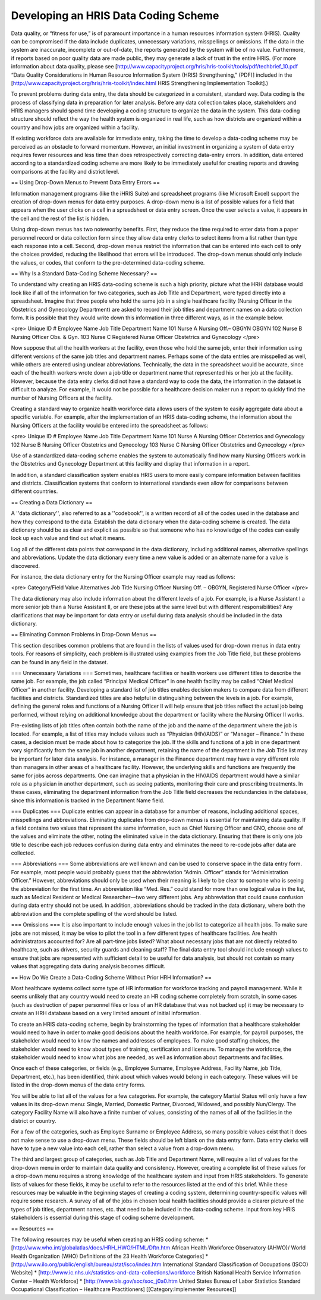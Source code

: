 Developing an HRIS Data Coding Scheme
=====================================

Data quality, or “fitness for use,” is of paramount importance in a human resources information system (HRIS). Quality can be compromised if the data include duplicates, unnecessary variations, misspellings or omissions. If the data in the system are inaccurate, incomplete or out-of-date, the reports generated by the system will be of no value. Furthermore, if reports based on poor quality data are made public, they may generate a lack of trust in the entire HRIS. (For more information about data quality, please see [http://www.capacityproject.org/hris/hris-toolkit/tools/pdf/techbrief_10.pdf “Data Quality Considerations in Human Resource Information System (HRIS) Strengthening,” (PDF)] included in the [http://www.capacityproject.org/hris/hris-toolkit/index.html HRIS Strengthening Implementation Toolkit].) 

To prevent problems during data entry, the data should be categorized in a consistent, standard way. Data coding is the process of classifying data in preparation for later analysis. Before any data collection takes place, stakeholders and HRIS managers should spend time developing a coding structure to organize the data in the system. This data-coding structure should reflect the way the health system is organized in real life, such as how districts are organized within a country and how jobs are organized within a facility. 

If existing workforce data are available for immediate entry, taking the time to develop a data-coding scheme may be perceived as an obstacle to forward momentum. However, an initial investment in organizing a system of data entry requires fewer resources and less time than does retrospectively correcting data-entry errors. In addition, data entered according to a standardized coding scheme are more likely to be immediately useful for creating reports and drawing comparisons at the facility and district level. 


== Using Drop-Down Menus to Prevent Data Entry Errors ==

Information management programs (like the iHRIS Suite) and spreadsheet programs (like Microsoft Excel) support the creation of drop-down menus for data entry purposes. A drop-down menu is a list of possible values for a field that appears when the user clicks on a cell in a spreadsheet or data entry screen. Once the user selects a value, it appears in the cell and the rest of the list is hidden. 

Using drop-down menus has two noteworthy benefits. First, they reduce the time required to enter data from a paper personnel record or data collection form since they allow data entry clerks to select items from a list rather than type each response into a cell. Second, drop-down menus restrict the information that can be entered into each cell to only the choices provided, reducing the likelihood that errors will be introduced. The drop-down menus should only include the values, or codes, that conform to the pre-determined data-coding scheme. 


== Why Is a Standard Data-Coding Scheme Necessary? ==

To understand why creating an HRIS data-coding scheme is such a high priority, picture what the HRH database would look like if all of the information for two categories, such as Job Title and Department, were typed directly into a spreadsheet. Imagine that three people who hold the same job in a single healthcare facility (Nursing Officer in the Obstetrics and Gynecology Department) are asked to record their job titles and department names on a data collection form. It is possible that they would write down this information in three different ways, as in the example below.

<pre>
Unique ID #     Employee Name     Job Title                    Department Name
101	        Nurse A           Nursing Off.– OBGYN          OBGYN
102	        Nurse B           Nursing Officer              Obs. & Gyn.
103	        Nurse C           Registered Nurse Officer     Obstetrics and Gynecology
</pre>

Now suppose that all the health workers at the facility, even those who hold the same job, enter their information using different versions of the same job titles and department names. Perhaps some of the data entries are misspelled as well, while others are entered using unclear abbreviations. Technically, the data in the spreadsheet would be accurate, since each of the health workers wrote down a job title or department name that represented his or her job at the facility. However, because the data entry clerks did not have a standard way to code the data, the information in the dataset is difficult to analyze. For example, it would not be possible for a healthcare decision maker run a report to quickly find the number of Nursing Officers at the facility. 

Creating a standard way to organize health workforce data allows users of the system to easily aggregate data about a specific variable. For example, after the implementation of an HRIS data-coding scheme, the information about the Nursing Officers at the facility would be entered into the spreadsheet as follows: 

<pre>
Unique ID #     Employee Name     Job Title           Department Name
101             Nurse A           Nursing Officer     Obstetrics and Gynecology
102             Nurse B           Nursing Officer     Obstetrics and Gynecology
103             Nurse C           Nursing Officer     Obstetrics and Gynecology
</pre>

Use of a standardized data-coding scheme enables the system to automatically find how many Nursing Officers work in the Obstetrics and Gynecology Department at this facility and display that information in a report.

In addition, a standard classification system enables HRIS users to more easily compare information between facilities and districts. Classification systems that conform to international standards even allow for comparisons between different countries. 


== Creating a Data Dictionary ==

A ''data dictionary'', also referred to as a ''codebook'', is a written record of all of the codes used in the database and how they correspond to the data. Establish the data dictionary when the data-coding scheme is created. The data dictionary should be as clear and explicit as possible so that someone who has no knowledge of the codes can easily look up each value and find out what it means.

Log all of the different data points that correspond in the data dictionary, including additional names, alternative spellings and abbreviations. Update the data dictionary every time a new value is added or an alternate name for a value is discovered.

For instance, the data dictionary entry for the Nursing Officer example may read as follows:

<pre>
Category/Field      Value               Alternatives
Job Title	    Nursing Officer     Nursing Off. – OBGYN, Registered Nurse Officer
</pre>

The data dictionary may also include information about the different levels of a job. For example, is a Nurse Assistant I a more senior job than a Nurse Assistant II, or are these jobs at the same level but with different responsibilities? Any clarifications that may be important for data entry or useful during data analysis should be included in the data dictionary.


== Eliminating Common Problems in Drop-Down Menus ==

This section describes common problems that are found in the lists of values used for drop-down menus in data entry tools. For reasons of simplicity, each problem is illustrated using examples from the Job Title field, but these problems can be found in any field in the dataset.

=== Unnecessary Variations ===
Sometimes, healthcare facilities or health workers use different titles to describe the same job. For example, the job called “Principal Medical Officer” in one health facility may be called “Chief Medical Officer” in another facility. Developing a standard list of job titles enables decision makers to compare data from different facilities and districts. Standardized titles are also helpful in distinguishing between the levels in a job. For example, defining the general roles and functions of a Nursing Officer II will help ensure that job titles reflect the actual job being performed, without relying on additional knowledge about the department or facility where the Nursing Officer II works.

Pre-existing lists of job titles often contain both the name of the job and the name of the department where the job is located. For example, a list of titles may include values such as “Physician (HIV/AIDS)” or “Manager – Finance.” In these cases, a decision must be made about how to categorize the job. If the skills and functions of a job in one department vary significantly from the same job in another department, retaining the name of the department in the Job Title list may be important for later data analysis. For instance, a manager in the Finance department may have a very different role than managers in other areas of a healthcare facility. However, the underlying skills and functions are frequently the same for jobs across departments. One can imagine that a physician in the HIV/AIDS department would have a similar role as a physician in another department, such as seeing patients, monitoring their care and prescribing treatments. In these cases, eliminating the department information from the Job Title field decreases the redundancies in the database, since this information is tracked in the Department Name field.

=== Duplicates ===
Duplicate entries can appear in a database for a number of reasons, including additional spaces, misspellings and abbreviations. Eliminating duplicates from drop-down menus is essential for maintaining data quality. If a field contains two values that represent the same information, such as Chief Nursing Officer and CNO, choose one of the values and eliminate the other, noting the eliminated value in the data dictionary. Ensuring that there is only one job title to describe each job reduces confusion during data entry and eliminates the need to re-code jobs after data are collected.

=== Abbreviations ===
Some abbreviations are well known and can be used to conserve space in the data entry form. For example, most people would probably guess that the abbreviation “Admin. Officer” stands for “Administration Officer.” However, abbreviations should only be used when their meaning is likely to be clear to someone who is seeing the abbreviation for the first time. An abbreviation like “Med. Res.” could stand for more than one logical value in the list, such as Medical Resident or Medical Researcher—two very different jobs. Any abbreviation that could cause confusion during data entry should not be used. In addition, abbreviations should be tracked in the data dictionary, where both the abbreviation and the complete spelling of the word should be listed. 

=== Omissions ===
It is also important to include enough values in the job list to categorize all health jobs. To make sure jobs are not missed, it may be wise to pilot the tool in a few different types of healthcare facilities. Are health administrators accounted for? Are all part-time jobs listed? What about necessary jobs that are not directly related to healthcare, such as drivers, security guards and cleaning staff? The final data entry tool should include enough values to ensure that jobs are represented with sufficient detail to be useful for data analysis, but should not contain so many values that aggregating data during analysis becomes difficult.


== How Do We Create a Data-Coding Scheme Without  Prior HRH Information? ==

Most healthcare systems collect some type of HR information for workforce tracking and payroll management. While it seems unlikely that any country would need to create an HR coding scheme completely from scratch, in some cases (such as destruction of paper personnel files or loss of an HR database that was not backed up) it may be necessary to create an HRH database based on a very limited amount of initial information. 

To create an HRIS data-coding scheme, begin by brainstorming the types of information that a healthcare stakeholder would need to have in order to make good decisions about the health workforce. For example, for payroll purposes, the stakeholder would need to know the names and addresses of employees. To make good staffing choices, the stakeholder would need to know about types of training, certification and licensure. To manage the workforce, the stakeholder would need to know what jobs are needed, as well as information about departments and facilities.

Once each of these categories, or fields (e.g., Employee Surname, Employee Address, Facility Name, job Title, Department, etc.), has been identified, think about which values would belong in each category. These values will be listed in the drop-down menus of the data entry forms. 

You will be able to list all of the values for a few categories. For example, the category Martial Status will only have a few values in its drop-down menu: Single, Married, Domestic Partner, Divorced, Widowed, and possibly Nun/Clergy. The category Facility Name will also have a finite number of values, consisting of the names of all of the facilities in the district or country.

For a few of the categories, such as Employee Surname or Employee Address, so many possible values exist that it does not make sense to use a drop-down menu. These fields should be left blank on the data entry form. Data entry clerks will have to type a new value into each cell, rather than select a value from a drop-down menu.

The third and largest group of categories, such as Job Title and Department Name, will require a list of values for the drop-down menu in order to maintain data quality and consistency. However, creating a complete list of these values for a drop-down menu requires a strong knowledge of the healthcare system and input from HRIS stakeholders. To generate lists of values for these fields, it may be useful to refer to the resources listed at the end of this brief. While these resources may be valuable in the beginning stages of creating a coding system, determining country-specific values will require some research. A survey of all of the jobs in chosen local health facilities should provide a clearer picture of the types of job titles, department names, etc. that need to be included in the data-coding scheme. Input from key HRIS stakeholders is essential during this stage of coding scheme development.


== Resources ==

The following resources may be useful when creating an HRIS coding scheme:
* [http://www.who.int/globalatlas/docs/HRH_HWO/HTML/Dftn.htm African Health Workforce Observatory (AHWO)/ World Health Organization (WHO) Definitions of the 23 Health Workforce Categories]
* [http://www.ilo.org/public/english/bureau/stat/isco/index.htm International Standard Classification of Occupations (ISCO) Website]
* [http://www.ic.nhs.uk/statistics-and-data-collections/workforce British National Health Service Information Center – Health Workforce]
* [http://www.bls.gov/soc/soc_j0a0.htm United States Bureau of Labor Statistics Standard Occupational Classification – Healthcare Practitioners]
[[Category:Implementer Resources]]
